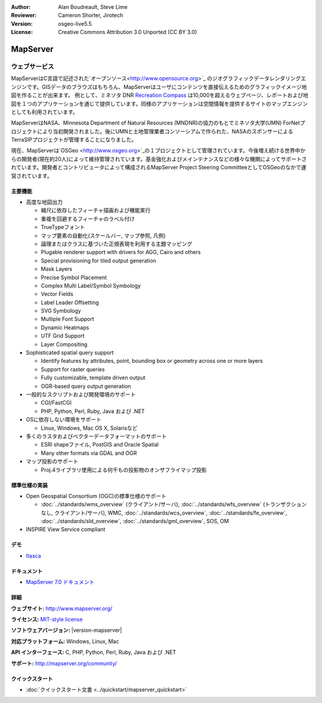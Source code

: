 :Author: Alan Boudreault, Steve Lime
:Reviewer: Cameron Shorter, Jirotech
:Version: osgeo-live5.5
:License: Creative Commons Attribution 3.0 Unported (CC BY 3.0)

.. image:: /images/project_logos/logo-mapserver-new.png
  :alt: project logo
  :align: right
  :target: http://mapserver.org/

.. image:: /images/logos/OSGeo_project.png
  :scale: 100 %
  :alt: OSGeo Project
  :align: right
  :target: http://www.osgeo.org


MapServer
================================================================================

ウェブサービス
~~~~~~~~~~~~~~~~~~~~~~~~~~~~~~~~~~~~~~~~~~~~~~~~~~~~~~~~~~~~~~~~~~~~~~~~~~~~~~~~
MapServerはC言語で記述された`オープンソース<http://www.opensource.org>`_ のジオグラフィックデータレンダリングエンジンです。GISデータのブラウズはもちろん、MapServerはユーザにコンテンツを直接伝えるためのグラフィックイメージ地図を作ることが出来ます。
例として、ミネソタ DNR `Recreation Compass <http://www.dnr.state.mn.us/maps/compass.html>`_ は10,000を超えるウェブページ、レポートおよび地図を１つのアプリケーションを通じて提供しています。同様のアプリケーションは空間情報を提供するサイトのマップエンジンとしても利用されています。

MapServerはNASA、Minnesota Department of Natural Resources (MNDNR)の協力のもとでミネソタ大学(UMN) ForNetプロジェクトにより当初開発されました。後にUMNと土地管理業者コンソーシアムで作られた、NASAのスポンサーによるTerraSIPプロジェクトが管理することになりました。

現在、MapServerは`OSGeo <http://www.osgeo.org>`_の１プロジェクトとして管理されています。今後増え続ける世界中からの開発者(現在約20人)によって維持管理されています。基金強化およびメインテナンスなどの様々な機関によってサポートされています。開発者とコントリビュータによって構成されるMapServer Project Steering CommitteeとしてOSGeoのなかで運営されています。


主要機能
--------------------------------------------------------------------------------

.. image:: /images/projects/mapserver/mapserver.png
  :scale: 50 %
  :alt: screenshot
  :align: right

* 高度な地図出力

  * 縮尺に依存したフィーチャ描画および機能実行
  * 重複を回避するフィーチャのラベル付け
  * TrueTypeフォント
  * マップ要素の自動化(スケールバー, マップ参照, 凡例)
  * 論理またはクラスに基づいた正規表現を利用する主題マッピング
  * Plugable renderer support with drivers for AGG, Cairo and others
  * Special provisioning for tiled output generation
  * Mask Layers
  * Precise Symbol Placement
  * Complex Multi Label/Symbol Symbology
  * Vector Fields
  * Label Leader Offsetting
  * SVG Symbology
  * Multiple Font Support
  * Dynamic Heatmaps
  * UTF Grid Support
  * Layer Compositing

* Sophisticated spatial query support

  * Identify features by attributes, point, bounding box or geometry across one or more layers
  * Support for raster queries
  * Fully customizable, template driven output
  * OGR-based query output generation 

* 一般的なスクリプトおよび開発環境のサポート

  * CGI/FastCGI
  * PHP, Python, Perl, Ruby, Java および .NET

* OSに依存しない環境をサポート

  * Linux, Windows, Mac OS X, Solarisなど

* 多くのラスタおよびベクターデータフォーマットのサポート

  * ESRI shapeファイル, PostGIS and Oracle Spatial
  * Many other formats via GDAL and OGR

* マップ投影のサポート

  * Proj.4ライブラリ使用による何千もの投影物のオンザフライマップ投影

標準仕様の実装
--------------------------------------------------------------------------------

* Open Geospatial Consortium  (OGC)の標準仕様のサポート

  * :doc:`../standards/wms_overview` (クライアント/サーバ), :doc:`../standards/wfs_overview` (トランザクションなし, クライアント/サーバ), WMC, :doc:`../standards/wcs_overview`, :doc:`../standards/fe_overview`, :doc:`../standards/sld_overview`, :doc:`../standards/gml_overview`, SOS, OM

* INSPIRE View Service compliant

デモ
--------------------------------------------------------------------------------

* `Itasca <http://localhost/mapserver_demos/itasca/>`_

ドキュメント
--------------------------------------------------------------------------------

* `MapServer 7.0 ドキュメント <../../mapserver/doc/index.html>`_


詳細
--------------------------------------------------------------------------------

**ウェブサイト:** http://www.mapserver.org/

**ライセンス:** `MIT-style license <http://mapserver.org/copyright.html#license>`_

**ソフトウェアバージョン:** |version-mapserver|

**対応プラットフォーム:** Windows, Linux, Mac

**API インターフェース:** C, PHP, Python, Perl, Ruby, Java および .NET

**サポート:** http://mapserver.org/community/

クイックスタート
--------------------------------------------------------------------------------
    
* :doc:`クイックスタート文書 <../quickstart/mapserver_quickstart>`
